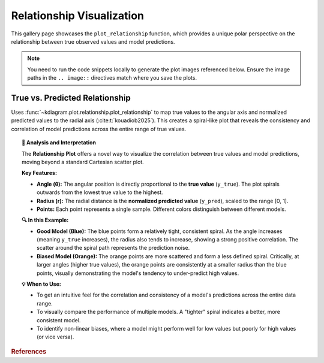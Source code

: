 .. _gallery_relationship:

============================
Relationship Visualization
============================

This gallery page showcases the ``plot_relationship`` function, which
provides a unique polar perspective on the relationship between true
observed values and model predictions.

.. note::
   You need to run the code snippets locally to generate the plot
   images referenced below. Ensure the image paths in the
   ``.. image::`` directives match where you save the plots.

.. _gallery_plot_relationship:

----------------------------------
True vs. Predicted Relationship
----------------------------------

Uses :func:`~kdiagram.plot.relationship.plot_relationship` to map
true values to the angular axis and normalized predicted values to the
radial axis (:cite:t:`kouadiob2025`). This creates a spiral-like plot that 
reveals the consistency and correlation of model predictions across the entire
range of true values.

.. code-block:: python
   :linenos:

   import kdiagram.plot.relationship as kdr
   import pandas as pd
   import numpy as np
   import matplotlib.pyplot as plt

   # --- Data Generation ---
   np.random.seed(42)
   n_points = 150
   # Create a clear, non-linear true signal
   y_true = np.linspace(0, 10, n_points)**1.5 + np.sin(
       np.linspace(0, 10, n_points)
   ) * 2

   # Model 1: Good fit with some noise
   y_pred1 = y_true + np.random.normal(0, 1.5, n_points)
   # Model 2: Worse fit, under-predicts high values
   y_pred2 = y_true * 0.8 + np.random.normal(0, 2.5, n_points)

   # --- Plotting ---
   kdr.plot_relationship(
       y_true,
       y_pred1,
       y_pred2,
       names=["Good Model", "Biased Model"],
       title="Gallery: True vs. Predicted Relationship",
       theta_scale="proportional",  # Map angle to y_true value
       acov="default",
       s=40,
       # Save the plot (adjust path relative to this file)
       savefig="gallery/images/gallery_plot_relationship.png",
   )
   plt.close()

.. image:: ../images/gallery_plot_relationship.png
   :alt: Example of a Polar Relationship Plot
   :align: center
   :width: 75%

.. topic:: 🧠 Analysis and Interpretation
   :class: hint

   The **Relationship Plot** offers a novel way to visualize the
   correlation between true values and model predictions, moving beyond
   a standard Cartesian scatter plot.

   **Key Features:**

   * **Angle (θ):** The angular position is directly proportional to the
     **true value** (``y_true``). The plot spirals outwards from the
     lowest true value to the highest.
   * **Radius (r):** The radial distance is the **normalized predicted
     value** (``y_pred``), scaled to the range [0, 1].
   * **Points:** Each point represents a single sample. Different
     colors distinguish between different models.

   **🔍 In this Example:**

   * **Good Model (Blue):** The blue points form a relatively tight,
     consistent spiral. As the angle increases (meaning ``y_true``
     increases), the radius also tends to increase, showing a strong
     positive correlation. The scatter around the spiral path represents
     the prediction noise.
   * **Biased Model (Orange):** The orange points are more scattered and
     form a less defined spiral. Critically, at larger angles (higher
     true values), the orange points are consistently at a smaller
     radius than the blue points, visually demonstrating the model's
     tendency to under-predict high values.

   **💡 When to Use:**

   * To get an intuitive feel for the correlation and consistency of a
     model's predictions across the entire data range.
   * To visually compare the performance of multiple models. A "tighter"
     spiral indicates a better, more consistent model.
   * To identify non-linear biases, where a model might perform well for
     low values but poorly for high values (or vice versa).


.. raw:: html

   <hr>
   
.. rubric:: References

.. bibliography::
   :style: plain
   :filter: cited